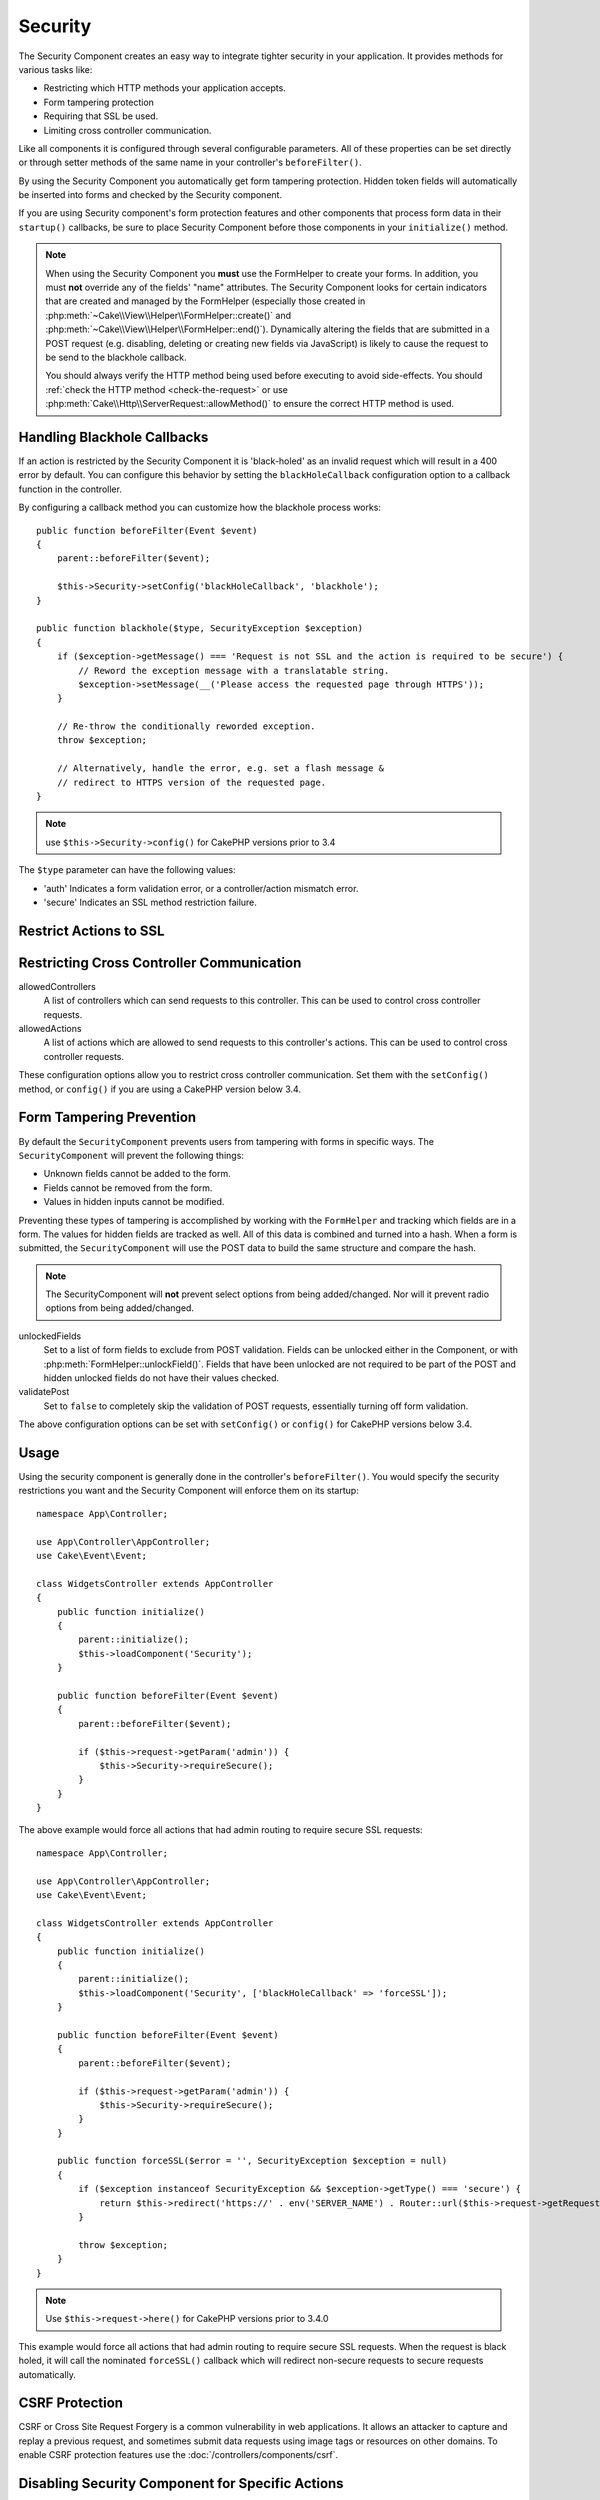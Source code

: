 Security
########

.. php:class:: SecurityComponent(ComponentCollection $collection, array $config = [])

The Security Component creates an easy way to integrate tighter
security in your application. It provides methods for various tasks like:

* Restricting which HTTP methods your application accepts.
* Form tampering protection
* Requiring that SSL be used.
* Limiting cross controller communication.

Like all components it is configured through several configurable parameters.
All of these properties can be set directly or through setter methods of the
same name in your controller's ``beforeFilter()``.

By using the Security Component you automatically get form tampering protection.
Hidden token fields will automatically be inserted into forms and checked by the
Security component.

If you are using Security component's form protection features and
other components that process form data in their ``startup()``
callbacks, be sure to place Security Component before those
components in your ``initialize()`` method.

.. note::

    When using the Security Component you **must** use the FormHelper to create
    your forms. In addition, you must **not** override any of the fields' "name"
    attributes. The Security Component looks for certain indicators that are
    created and managed by the FormHelper (especially those created in
    :php:meth:`~Cake\\View\\Helper\\FormHelper::create()` and
    :php:meth:`~Cake\\View\\Helper\\FormHelper::end()`).  Dynamically altering
    the fields that are submitted in a POST request (e.g.  disabling, deleting
    or creating new fields via JavaScript) is likely to cause the request to be
    send to the blackhole callback.

    You should always verify the HTTP method being used before executing to avoid
    side-effects. You should :ref:`check the HTTP method <check-the-request>` or
    use :php:meth:`Cake\\Http\\ServerRequest::allowMethod()` to ensure the correct
    HTTP method is used.

Handling Blackhole Callbacks
============================

.. php:method:: blackHole(object $controller, string $error = '', SecurityException $exception = null)

If an action is restricted by the Security Component it is
'black-holed' as an invalid request which will result in a 400 error
by default. You can configure this behavior by setting the
``blackHoleCallback`` configuration option to a callback function
in the controller.

By configuring a callback method you can customize how the blackhole process
works::

    public function beforeFilter(Event $event)
    {
        parent::beforeFilter($event);
        
        $this->Security->setConfig('blackHoleCallback', 'blackhole');
    }

    public function blackhole($type, SecurityException $exception)
    {
        if ($exception->getMessage() === 'Request is not SSL and the action is required to be secure') {
            // Reword the exception message with a translatable string.
            $exception->setMessage(__('Please access the requested page through HTTPS'));
        }
        
        // Re-throw the conditionally reworded exception.
        throw $exception;

        // Alternatively, handle the error, e.g. set a flash message &
        // redirect to HTTPS version of the requested page.
    }

.. note::

    use ``$this->Security->config()`` for CakePHP versions prior to 3.4

The ``$type`` parameter can have the following values:

* 'auth' Indicates a form validation error, or a controller/action mismatch
  error.
* 'secure' Indicates an SSL method restriction failure.

.. versionadded:: cakephp/cakephp 3.2.6

    As of v3.2.6 an additional parameter is included in the blackHole callback,
    an instance of the ``Cake\Controller\Exception\SecurityException`` is
    included as a second parameter.

Restrict Actions to SSL
=======================

.. php:method:: requireSecure()

    Sets the actions that require a SSL-secured request. Takes any
    number of arguments. Can be called with no arguments to force all
    actions to require a SSL-secured.

.. php:method:: requireAuth()

    Sets the actions that require a valid Security Component generated
    token. Takes any number of arguments. Can be called with no
    arguments to force all actions to require a valid authentication.

Restricting Cross Controller Communication
==========================================

allowedControllers
    A list of controllers which can send requests
    to this controller.
    This can be used to control cross controller requests.
allowedActions
    A list of actions which are allowed to send requests
    to this controller's actions.
    This can be used to control cross controller requests.

These configuration options allow you to restrict cross controller
communication. Set them with the ``setConfig()`` method, or
``config()`` if you are using a CakePHP version below 3.4.

Form Tampering Prevention
=========================

By default the ``SecurityComponent`` prevents users from tampering with forms in
specific ways. The ``SecurityComponent`` will prevent the following things:

* Unknown fields cannot be added to the form.
* Fields cannot be removed from the form.
* Values in hidden inputs cannot be modified.

Preventing these types of tampering is accomplished by working with the ``FormHelper``
and tracking which fields are in a form. The values for hidden fields are
tracked as well. All of this data is combined and turned into a hash. When
a form is submitted, the ``SecurityComponent`` will use the POST data to build the same
structure and compare the hash.

.. note::

    The SecurityComponent will **not** prevent select options from being
    added/changed. Nor will it prevent radio options from being added/changed.

unlockedFields
    Set to a list of form fields to exclude from POST validation. Fields can be
    unlocked either in the Component, or with
    :php:meth:`FormHelper::unlockField()`. Fields that have been unlocked are
    not required to be part of the POST and hidden unlocked fields do not have
    their values checked.

validatePost
    Set to ``false`` to completely skip the validation of POST
    requests, essentially turning off form validation.

The above configuration options can be set with ``setConfig()`` or
``config()`` for CakePHP versions below 3.4.

Usage
=====

Using the security component is generally done in the controller's
``beforeFilter()``. You would specify the security restrictions you
want and the Security Component will enforce them on its startup::

    namespace App\Controller;

    use App\Controller\AppController;
    use Cake\Event\Event;

    class WidgetsController extends AppController
    {
        public function initialize()
        {
            parent::initialize();
            $this->loadComponent('Security');
        }

        public function beforeFilter(Event $event)
        {
            parent::beforeFilter($event);

            if ($this->request->getParam('admin')) {
                $this->Security->requireSecure();
            }
        }
    }

The above example would force all actions that had admin routing to
require secure SSL requests::

    namespace App\Controller;

    use App\Controller\AppController;
    use Cake\Event\Event;

    class WidgetsController extends AppController
    {
        public function initialize()
        {
            parent::initialize();
            $this->loadComponent('Security', ['blackHoleCallback' => 'forceSSL']);
        }

        public function beforeFilter(Event $event)
        {
            parent::beforeFilter($event);

            if ($this->request->getParam('admin')) {
                $this->Security->requireSecure();
            }
        }

        public function forceSSL($error = '', SecurityException $exception = null)
        {
            if ($exception instanceof SecurityException && $exception->getType() === 'secure') {
                return $this->redirect('https://' . env('SERVER_NAME') . Router::url($this->request->getRequestTarget()));
            }
            
            throw $exception;
        }
    }

.. note::

    Use ``$this->request->here()`` for CakePHP versions prior to 3.4.0

This example would force all actions that had admin routing to require secure
SSL requests. When the request is black holed, it will call the nominated
``forceSSL()`` callback which will redirect non-secure requests to secure
requests automatically.

.. _security-csrf:

CSRF Protection
===============

CSRF or Cross Site Request Forgery is a common vulnerability in web
applications. It allows an attacker to capture and replay a previous request,
and sometimes submit data requests using image tags or resources on other
domains. To enable CSRF protection features use the
:doc:`/controllers/components/csrf`.

Disabling Security Component for Specific Actions
=================================================

There may be cases where you want to disable all security checks for an action
(ex. AJAX requests).  You may "unlock" these actions by listing them in
``$this->Security->unlockedActions`` in your ``beforeFilter()``. The
``unlockedActions`` property will **not** affect other features of
``SecurityComponent``::

    namespace App\Controller;

    use App\Controller\AppController;
    use Cake\Event\Event;

    class WidgetController extends AppController
    {
        public function initialize()
        {
            parent::initialize();
            $this->loadComponent('Security');
        }

        public function beforeFilter(Event $event)
        {
            parent::beforeFilter($event);
            parent::beforeFilter($event);

            $this->Security->setConfig('unlockedActions', ['edit']);
        }
    }

.. note::

    Use ``$this->Security->config()`` for CakePHP versions prior to 3.4.0

This example would disable all security checks for the edit action.

.. meta::
    :title lang=en: Security
    :keywords lang=en: configurable parameters,security component,configuration parameters,invalid request,protection features,tighter security,holing,php class,meth,404 error,period of inactivity,csrf,array,submission,security class,disable security,unlockActions

